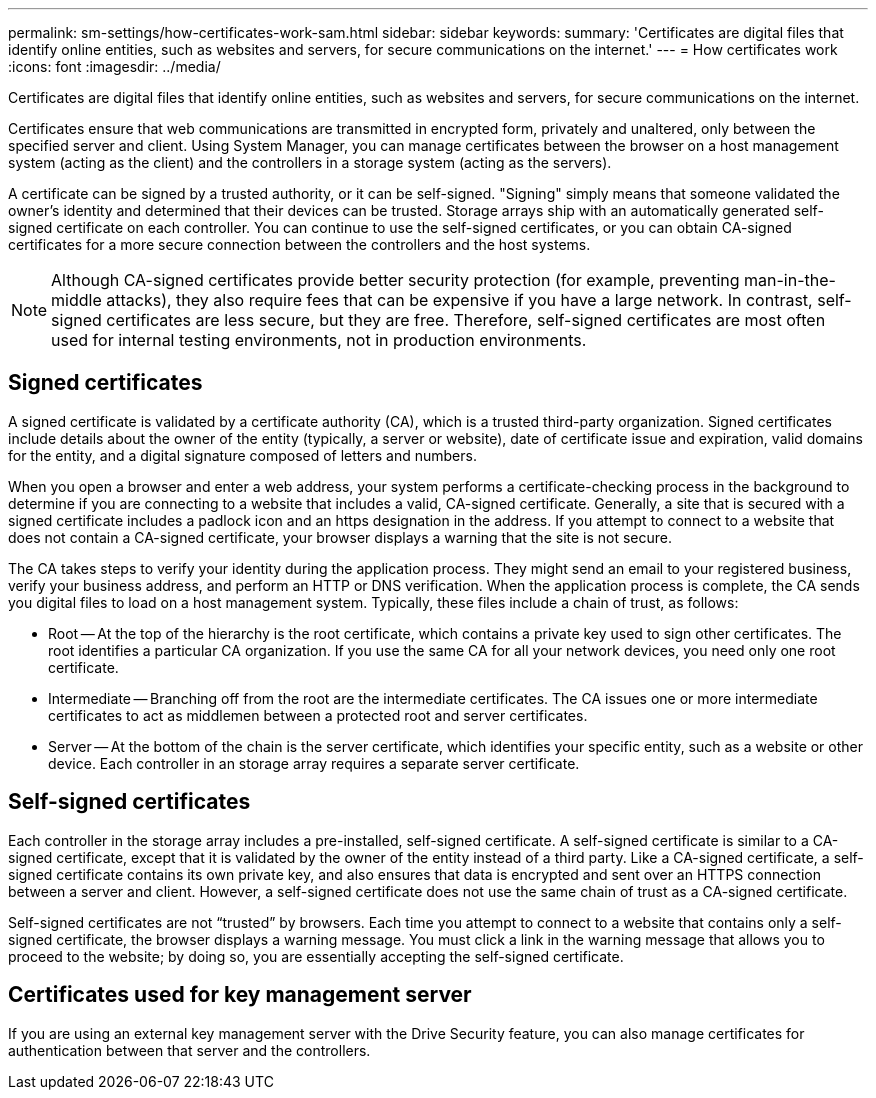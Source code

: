 ---
permalink: sm-settings/how-certificates-work-sam.html
sidebar: sidebar
keywords: 
summary: 'Certificates are digital files that identify online entities, such as websites and servers, for secure communications on the internet.'
---
= How certificates work
:icons: font
:imagesdir: ../media/

[.lead]
Certificates are digital files that identify online entities, such as websites and servers, for secure communications on the internet.

Certificates ensure that web communications are transmitted in encrypted form, privately and unaltered, only between the specified server and client. Using System Manager, you can manage certificates between the browser on a host management system (acting as the client) and the controllers in a storage system (acting as the servers).

A certificate can be signed by a trusted authority, or it can be self-signed. "Signing" simply means that someone validated the owner's identity and determined that their devices can be trusted. Storage arrays ship with an automatically generated self-signed certificate on each controller. You can continue to use the self-signed certificates, or you can obtain CA-signed certificates for a more secure connection between the controllers and the host systems.

[NOTE]
====
Although CA-signed certificates provide better security protection (for example, preventing man-in-the-middle attacks), they also require fees that can be expensive if you have a large network. In contrast, self-signed certificates are less secure, but they are free. Therefore, self-signed certificates are most often used for internal testing environments, not in production environments.
====

== Signed certificates

A signed certificate is validated by a certificate authority (CA), which is a trusted third-party organization. Signed certificates include details about the owner of the entity (typically, a server or website), date of certificate issue and expiration, valid domains for the entity, and a digital signature composed of letters and numbers.

When you open a browser and enter a web address, your system performs a certificate-checking process in the background to determine if you are connecting to a website that includes a valid, CA-signed certificate. Generally, a site that is secured with a signed certificate includes a padlock icon and an https designation in the address. If you attempt to connect to a website that does not contain a CA-signed certificate, your browser displays a warning that the site is not secure.

The CA takes steps to verify your identity during the application process. They might send an email to your registered business, verify your business address, and perform an HTTP or DNS verification. When the application process is complete, the CA sends you digital files to load on a host management system. Typically, these files include a chain of trust, as follows:

* Root -- At the top of the hierarchy is the root certificate, which contains a private key used to sign other certificates. The root identifies a particular CA organization. If you use the same CA for all your network devices, you need only one root certificate.
* Intermediate -- Branching off from the root are the intermediate certificates. The CA issues one or more intermediate certificates to act as middlemen between a protected root and server certificates.
* Server -- At the bottom of the chain is the server certificate, which identifies your specific entity, such as a website or other device. Each controller in an storage array requires a separate server certificate.

== Self-signed certificates

Each controller in the storage array includes a pre-installed, self-signed certificate. A self-signed certificate is similar to a CA-signed certificate, except that it is validated by the owner of the entity instead of a third party. Like a CA-signed certificate, a self-signed certificate contains its own private key, and also ensures that data is encrypted and sent over an HTTPS connection between a server and client. However, a self-signed certificate does not use the same chain of trust as a CA-signed certificate.

Self-signed certificates are not "`trusted`" by browsers. Each time you attempt to connect to a website that contains only a self-signed certificate, the browser displays a warning message. You must click a link in the warning message that allows you to proceed to the website; by doing so, you are essentially accepting the self-signed certificate.

== Certificates used for key management server

If you are using an external key management server with the Drive Security feature, you can also manage certificates for authentication between that server and the controllers.
